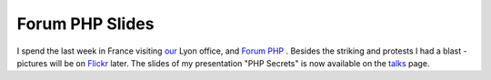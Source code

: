 Forum PHP Slides
================

.. articleMetaData::
   :Where: Paris, France
   :Date: 20071126 0948 CET
   :Tags: conference, php, travel, work

I spend the last week in France visiting `our`_ Lyon office, and `Forum PHP`_ . Besides
the striking and protests I had a blast - pictures will be on `Flickr`_ later.
The slides of my presentation "PHP Secrets" is now available
on the `talks`_ page.


.. _`our`: http://ez.no
.. _`Forum PHP`: http://www.afup.org/pages/forumphp2007
.. _`Flickr`: http://flickr.com/photos/derickrethans/sets/
.. _`talks`: /talks.php

